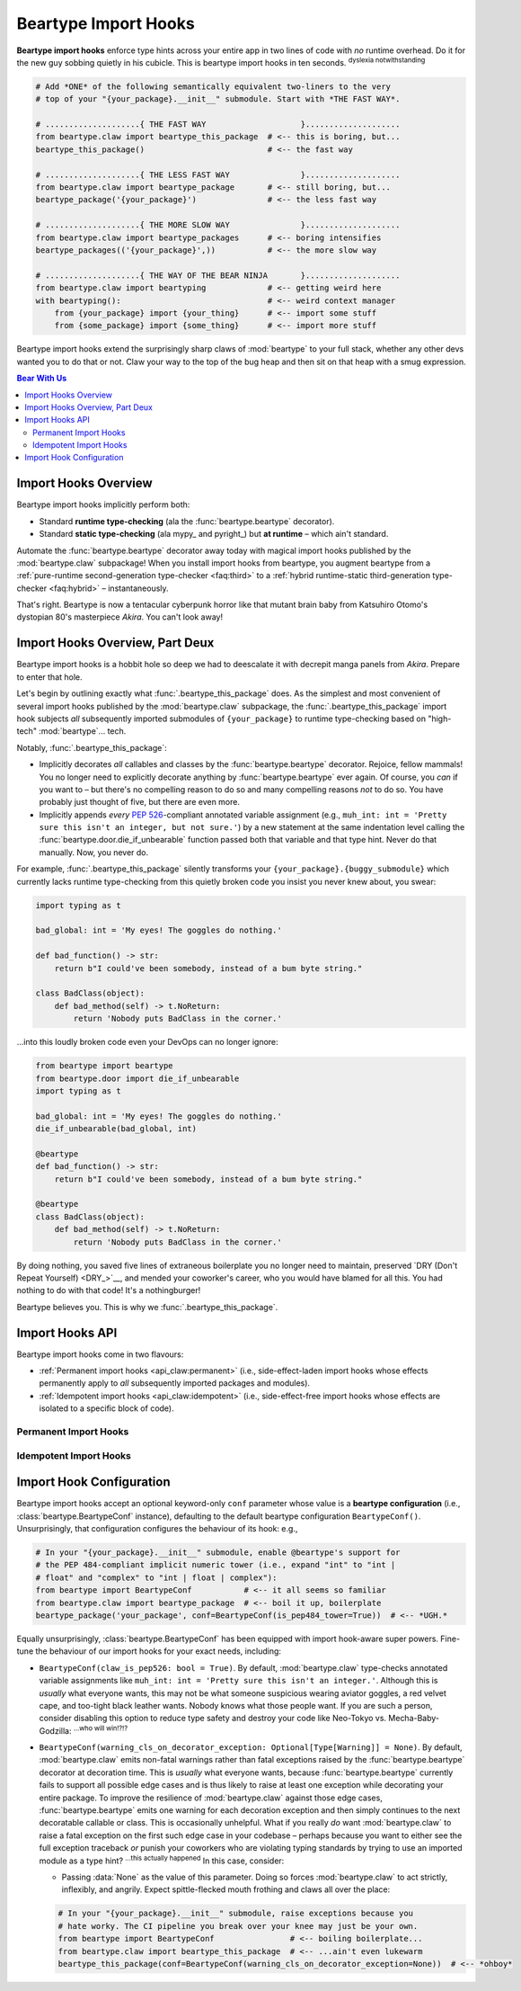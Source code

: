 .. # ------------------( LICENSE                             )------------------
.. # Copyright (c) 2014-2023 Beartype authors.
.. # See "LICENSE" for further details.
.. #
.. # ------------------( SYNOPSIS                            )------------------
.. # Child reStructuredText (reST) document detailing the public-facing API of
.. # the "beartype.claw" subpackage, governing import hooks.

.. # ------------------( METADATA                            )------------------
.. # Fully-qualified name of the (sub)package described by this document,
.. # enabling this document to be externally referenced as :mod:`{name}`.
.. py:module:: beartype.claw

.. # ------------------( MAIN                                )------------------

.. _api_claw:api_claw:

*********************
Beartype Import Hooks
*********************

**Beartype import hooks** enforce type hints across your entire app in two lines
of code with *no* runtime overhead. Do it for the new guy sobbing quietly in his
cubicle. This is beartype import hooks in ten seconds. :superscript:`dyslexia
notwithstanding`

.. code-block:: python

   # Add *ONE* of the following semantically equivalent two-liners to the very
   # top of your "{your_package}.__init__" submodule. Start with *THE FAST WAY*.

   # ....................{ THE FAST WAY                    }....................
   from beartype.claw import beartype_this_package  # <-- this is boring, but...
   beartype_this_package()                          # <-- the fast way

   # ....................{ THE LESS FAST WAY               }....................
   from beartype.claw import beartype_package       # <-- still boring, but...
   beartype_package('{your_package}')               # <-- the less fast way

   # ....................{ THE MORE SLOW WAY               }....................
   from beartype.claw import beartype_packages      # <-- boring intensifies
   beartype_packages(('{your_package}',))           # <-- the more slow way

   # ....................{ THE WAY OF THE BEAR NINJA       }....................
   from beartype.claw import beartyping             # <-- getting weird here
   with beartyping():                               # <-- weird context manager
       from {your_package} import {your_thing}      # <-- import some stuff
       from {some_package} import {some_thing}      # <-- import more stuff

Beartype import hooks extend the surprisingly sharp claws of :mod:`beartype` to
your full stack, whether any other devs wanted you to do that or not. Claw your
way to the top of the bug heap and then sit on that heap with a smug expression.

.. # ------------------( TABLES OF CONTENTS                  )------------------
.. # Table of contents, excluding the above document heading. While the
.. # official reStructuredText documentation suggests that a language-specific
.. # heading will automatically prepend this table, this does *NOT* appear to
.. # be the case. Instead, this heading must be explicitly declared.

.. contents:: **Bear With Us**
   :local:

.. # ------------------( DESCRIPTION                         )------------------

Import Hooks Overview
#####################

Beartype import hooks implicitly perform both:

* Standard **runtime type-checking** (ala the :func:`beartype.beartype`
  decorator).
* Standard **static type-checking** (ala mypy_ and pyright_) but **at runtime**
  – which ain't standard.

Automate the :func:`beartype.beartype` decorator away today with magical import
hooks published by the :mod:`beartype.claw` subpackage! When you install import
hooks from beartype, you augment beartype from a :ref:`pure-runtime
second-generation type-checker <faq:third>` to a :ref:`hybrid runtime-static
third-generation type-checker <faq:hybrid>` – instantaneously.

That's right. Beartype is now a tentacular cyberpunk horror like that mutant
brain baby from Katsuhiro Otomo's dystopian 80's masterpiece *Akira*. You can't
look away!

Import Hooks Overview, Part Deux
################################

Beartype import hooks is a hobbit hole so deep we had to deescalate it with
decrepit manga panels from *Akira*. Prepare to enter that hole.

Let's begin by outlining exactly what :func:`.beartype_this_package` does. As
the simplest and most convenient of several import hooks published by the
:mod:`beartype.claw` subpackage, the :func:`.beartype_this_package` import hook
subjects *all* subsequently imported submodules of ``{your_package}`` to
runtime type-checking based on "high-tech" :mod:`beartype`... tech.

Notably, :func:`.beartype_this_package`:

* Implicitly decorates *all* callables and classes by the
  :func:`beartype.beartype` decorator. Rejoice, fellow mammals! You no longer
  need to explicitly decorate anything by :func:`beartype.beartype` ever again.
  Of course, you *can* if you want to – but there's no compelling reason to do
  so and many compelling reasons *not* to do so. You have probably just thought
  of five, but there are even more.
* Implicitly appends *every* :pep:`526`\ -compliant annotated variable
  assignment (e.g., ``muh_int: int = 'Pretty sure this isn't an integer, but
  not sure.'``) by a new statement at the same indentation level calling the
  :func:`beartype.door.die_if_unbearable` function passed both that variable and
  that type hint. Never do that manually. Now, you never do.

For example, :func:`.beartype_this_package` silently transforms your
``{your_package}.{buggy_submodule}`` which currently lacks runtime type-checking
from this quietly broken code you insist you never knew about, you swear:

.. code-block:: python

   import typing as t

   bad_global: int = 'My eyes! The goggles do nothing.'

   def bad_function() -> str:
       return b"I could've been somebody, instead of a bum byte string."

   class BadClass(object):
       def bad_method(self) -> t.NoReturn:
           return 'Nobody puts BadClass in the corner.'

...into this loudly broken code even your DevOps can no longer ignore:

.. code-block:: python

   from beartype import beartype
   from beartype.door import die_if_unbearable
   import typing as t

   bad_global: int = 'My eyes! The goggles do nothing.'
   die_if_unbearable(bad_global, int)

   @beartype
   def bad_function() -> str:
       return b"I could've been somebody, instead of a bum byte string."

   @beartype
   class BadClass(object):
       def bad_method(self) -> t.NoReturn:
           return 'Nobody puts BadClass in the corner.'

By doing nothing, you saved five lines of extraneous boilerplate you no longer
need to maintain, preserved `DRY (Don't Repeat Yourself) <DRY_>`__, and mended
your coworker's career, who you would have blamed for all this. You had nothing
to do with that code! It's a nothingburger!

Beartype believes you. This is why we :func:`.beartype_this_package`.

Import Hooks API
################

Beartype import hooks come in two flavours:

* :ref:`Permanent import hooks <api_claw:permanent>` (i.e., side-effect-laden
  import hooks whose effects permanently apply to *all* subsequently imported
  packages and modules).
* :ref:`Idempotent import hooks <api_claw:idempotent>` (i.e., side-effect-free
  import hooks whose effects are isolated to a specific block of code).

.. _api_claw:permanent:

Permanent Import Hooks
**********************

.. py:function::
   beartype_this_package( \
       *, conf: beartype.BeartypeConf = beartype.BeartypeConf()) -> None

   :arg conf: Beartype configuration. Defaults to the default configuration
              performing :math:`O(1)` type-checking.
   :type conf: beartype.BeartypeConf
   :raise beartype.roar.BeartypeClawHookException: If either:

                                                   * This function is *not*
                                                     called from a module (i.e.,
                                                     this function is called
                                                     directly from within a
                                                     read–eval–print loop
                                                     (REPL)).
                                                   * ``conf`` is *not* a
                                                     beartype configuration.

   **Self-package runtime-static type-checking import hook.**

   This hook type-checks *all* annotated callables, classes, and variable
   assignments in *all* submodules of the **current package** (i.e., the
   caller-defined package directly calling this function), configured by the
   passed beartype configuration.

   .. code-block:: python

      from beartype import BeartypeConf                # <-- boilerplate
      from beartype.claw import beartype_this_package  # <-- boilerplate: the revenge
      beartype_this_package(conf=BeartypeConf(is_color=False))  # <-- you hate rainbows

   This hook isolates its bug-hunting action to the current package. This is
   what everyone wants to try first, because this is the safest course of
   action. Other hooks permissively type-check third-party packages outside your
   control, which have probably *never* been tested against beartype and are
   thus likely to raise type-checking violations; ``git blame`` has things to
   say about that. This hook restrictively type-checks only your first-party
   package under your control, which *has* been tested against beartype. It has,
   hasn't it? You're not making us look bad here, are you? If this hook fails,
   there is no hope for your package. Even though it might be beartype's fault,
   beartype will still blame you for its mistakes.

   This hook is typically called as the first statement in the ``__init__``
   submodule of some caller-defined (sub)package. If this hook is called from:

   * Your top-level ``{your_package}.__init__`` submodule, then this hook
     type-checks your entire package – including *all* submodules and
     subpackages of your package.
   * Some mid-level ``{your_package}.{your_subpackage}.__init__`` submodule,
     then this hook type-checks only that subpackage – including *all*
     submodules and subsubpackages of that subpackage.

   As the term "import hook" implies, this hook only applies to subsequent
   imports performed *after* this hook; previously imported submodules and
   subpackages remain unaffected.

.. _api_claw:idempotent:

Idempotent Import Hooks
***********************

.. # FIXME: Revise signature up, please.
.. # .. py:function::
.. #    beartyping( \
.. #        *, \
.. #        conf: beartype.BeartypeConf = beartype.BeartypeConf(), \
.. #    ) -> None

Import Hook Configuration
#########################

Beartype import hooks accept an optional keyword-only ``conf`` parameter whose
value is a **beartype configuration** (i.e., :class:`beartype.BeartypeConf`
instance), defaulting to the default beartype configuration ``BeartypeConf()``.
Unsurprisingly, that configuration configures the behaviour of its hook: e.g.,

.. code-block:: python

   # In your "{your_package}.__init__" submodule, enable @beartype's support for
   # the PEP 484-compliant implicit numeric tower (i.e., expand "int" to "int |
   # float" and "complex" to "int | float | complex"):
   from beartype import BeartypeConf           # <-- it all seems so familiar
   from beartype.claw import beartype_package  # <-- boil it up, boilerplate
   beartype_package('your_package', conf=BeartypeConf(is_pep484_tower=True))  # <-- *UGH.*


Equally unsurprisingly, :class:`beartype.BeartypeConf` has been equipped with
import hook-aware super powers. Fine-tune the behaviour of our import hooks for
your exact needs, including:

.. # FIXME: Document these options in "api_decor" as well, please. *sigh*

* ``BeartypeConf(claw_is_pep526: bool = True)``. By default,
  :mod:`beartype.claw` type-checks annotated variable assignments like
  ``muh_int: int = 'Pretty sure this isn't an integer.'``. Although this is
  *usually* what everyone wants, this may not be what someone suspicious wearing
  aviator goggles, a red velvet cape, and too-tight black leather wants. Nobody
  knows what those people want. If you are such a person, consider disabling
  this option to reduce type safety and destroy your code like Neo-Tokyo vs.
  Mecha-Baby-Godzilla: :superscript:`...who will win!?!?`

  .. code--block:: python

     # In your "{your_package}.__init__" submodule, disable PEP 526 support out
     # of spite. You cackle disturbingly as you do. Sanity crumbles. Python shrugs.
     from beartype import BeartypeConf            # <-- boiling boilerplate...
     from beartype.claw import beartype_packages  # <-- ...boils plates, what?
     beartype_packages(
         ('your.subpackage', 'your.submodule'),   # <-- pretend this makes sense
         conf=BeartypeConf(claw_is_pep526=False)  # <-- *GAH!*
     )

* ``BeartypeConf(warning_cls_on_decorator_exception: Optional[Type[Warning]] =
  None)``. By default, :mod:`beartype.claw` emits non-fatal warnings rather than
  fatal exceptions raised by the :func:`beartype.beartype` decorator at
  decoration time. This is *usually* what everyone wants, because
  :func:`beartype.beartype` currently fails to support all possible edge cases
  and is thus likely to raise at least one exception while decorating your
  entire package. To improve the resilience of :mod:`beartype.claw` against
  those edge cases, :func:`beartype.beartype` emits one warning for each
  decoration exception and then simply continues to the next decoratable
  callable or class. This is occasionally unhelpful. What if you really *do*
  want :mod:`beartype.claw` to raise a fatal exception on the first such edge
  case in your codebase – perhaps because you want to either see the full
  exception traceback *or* punish your coworkers who are violating typing
  standards by trying to use an imported module as a type hint?
  :superscript:`...this actually happened` In this case, consider:

  * Passing :data:`None` as the value of this parameter. Doing so forces
    :mod:`beartype.claw` to act strictly, inflexibly, and angrily. Expect
    spittle-flecked mouth frothing and claws all over the place:

  .. code-block:: python

     # In your "{your_package}.__init__" submodule, raise exceptions because you
     # hate worky. The CI pipeline you break over your knee may just be your own.
     from beartype import BeartypeConf                # <-- boiling boilerplate...
     from beartype.claw import beartype_this_package  # <-- ...ain't even lukewarm
     beartype_this_package(conf=BeartypeConf(warning_cls_on_decorator_exception=None))  # <-- *ohboy*
